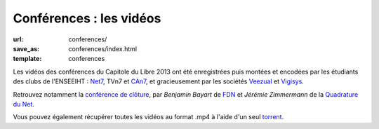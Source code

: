 ========================
Conférences : les vidéos
========================

:url: conferences/
:save_as: conferences/index.html
:template: conferences

Les vidéos des conférences du Capitole du Libre 2013 ont été enregistrées puis montées et encodées par les étudiants des clubs de l'ENSEEIHT : Net7_, TVn7 et CAn7_, et gracieusement par les sociétés Veezual_ et Vigisys_.

Retrouvez notamment la `conférence de clôture`_, par *Benjamin Bayart* de FDN_ et *Jérémie Zimmermann* de la `Quadrature du Net`_.

Vous pouvez également récupérer toutes les vidéos au format .mp4 à l'aide d'un seul torrent_.

.. _Net7: http://www.bde.enseeiht.fr/clubs/net7/
.. _CAn7: http://www.bde.enseeiht.fr/clubs/animation/
.. _TVn7: http://www.tvn7.fr
.. _Veezual: http://veezual.fr/
.. _Vigisys: http://vigisys.fr/
.. _FDN: http://www.fdn.fr/
.. _`Quadrature du Net`: http://www.laquadrature.net/
.. _`conférence de clôture`: /conferences/conference-de-cloture.html
.. _torrent: http://toulibre.org/pub/2013-11-23-capitole-du-libre/videos/Videos-CapitoleDuLibre2013-mp4.torrent
